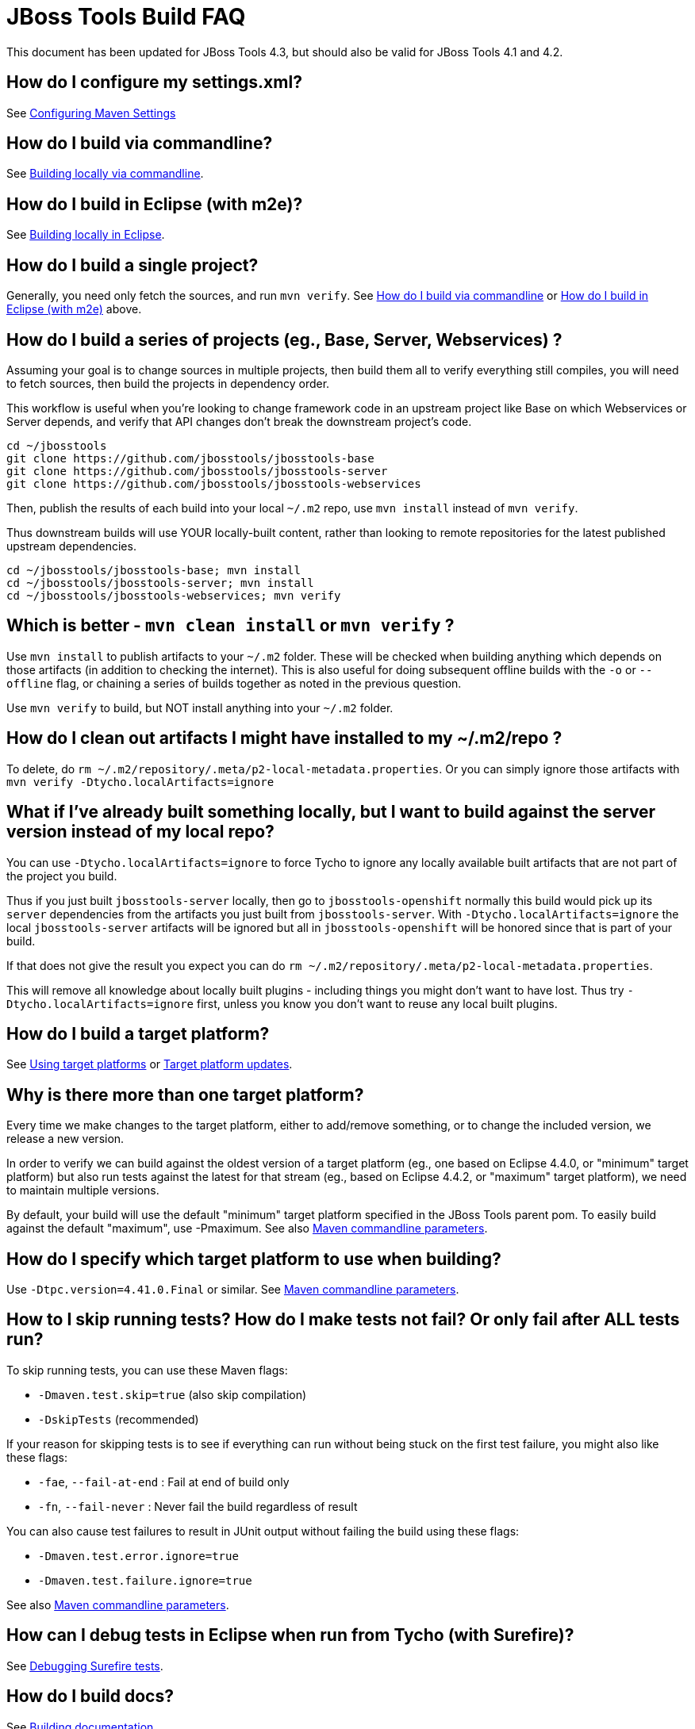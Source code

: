 # JBoss Tools Build FAQ

This document has been updated for JBoss Tools 4.3, but should also be valid for JBoss Tools 4.1 and 4.2.


## How do I configure my settings.xml?

See link:building/setup_development_environment.adoc#maven-settings[Configuring Maven Settings]


##  How do I build via commandline?

See link:build_from_commandline.adoc[Building locally via commandline].

## How do I build in Eclipse (with m2e)?

See link:build_from_eclipse.adoc[Building locally in Eclipse].

## How do I build a single project?

Generally, you need only fetch the sources, and run `mvn verify`. See <<how-do-I-build-via-commandline,How do I build via commandline>> or <<how-do-I-build-in-eclipse-with-m2e,How do I build in Eclipse (with m2e)>> above.

## How do I build a series of projects (eg., Base, Server, Webservices) ?

Assuming your goal is to change sources in multiple projects, then build them all to verify everything still compiles, you will need to fetch sources, then build the projects in dependency order.

This workflow is useful when you're looking to change framework code in an upstream project like Base on which Webservices or Server depends, and verify that API changes don't break the downstream project's code.

```bash
cd ~/jbosstools
git clone https://github.com/jbosstools/jbosstools-base
git clone https://github.com/jbosstools/jbosstools-server
git clone https://github.com/jbosstools/jbosstools-webservices
```

Then, publish the results of each build into your local `~/.m2` repo, use `mvn install` instead of `mvn verify`.

Thus downstream builds will use YOUR locally-built content, rather than looking to remote repositories for the latest published upstream dependencies.

```bash
cd ~/jbosstools/jbosstools-base; mvn install
cd ~/jbosstools/jbosstools-server; mvn install
cd ~/jbosstools/jbosstools-webservices; mvn verify
```

## Which is better - `mvn clean install` or `mvn verify` ?

Use `mvn install` to publish artifacts to your `~/.m2` folder. These will be checked when building anything which depends on those artifacts (in addition to checking the internet). This is also useful for doing subsequent offline builds with the `-o` or `--offline` flag, or chaining a series of builds together as noted in the previous question.

Use `mvn verify` to build, but NOT install anything into your `~/.m2` folder.

## How do I clean out artifacts I might have installed to my ~/.m2/repo ?

To delete, do `rm ~/.m2/repository/.meta/p2-local-metadata.properties`. Or you can simply ignore those artifacts with `mvn verify -Dtycho.localArtifacts=ignore`

## What if I've already built something locally, but I want to build against the server version instead of my local repo?

You can use `-Dtycho.localArtifacts=ignore` to force Tycho to ignore any locally available built artifacts that are not part of the project you build.

Thus if you just built `jbosstools-server` locally, then go to `jbosstools-openshift` normally this build would pick up its `server` dependencies from the artifacts you just built from `jbosstools-server`.
With `-Dtycho.localArtifacts=ignore` the local `jbosstools-server` artifacts will be ignored but all in `jbosstools-openshift` will be honored since that is part of your build.

If that does not give the result you expect you can do `rm ~/.m2/repository/.meta/p2-local-metadata.properties`.

This will remove all knowledge about locally built plugins - including things you might don't want to have lost.
Thus try `-Dtycho.localArtifacts=ignore` first, unless you know you don't want to reuse any local built plugins.

## How do I build a target platform?

See link:target_platforms/target_platforms_for_consumers.adoc[Using target platforms] or 
link:target_platforms/target_platforms_updates.adoc[Target platform updates].

## Why is there more than one target platform?

Every time we make changes to the target platform, either to add/remove something, or to change the included version, we release a new version.

In order to verify we can build against the oldest version of a target platform (eg., one based on Eclipse 4.4.0, or "minimum" target platform) but also run tests against the latest for that stream (eg., based on Eclipse 4.4.2, or "maximum" target platform), we need to maintain multiple versions.

By default, your build will use the default "minimum" target platform specified in the JBoss Tools parent pom. To easily build against the default "maximum", use -Pmaximum. See also link:build_options.adoc[Maven commandline parameters].

## How do I specify which target platform to use when building?

Use `-Dtpc.version=4.41.0.Final` or similar. See link:build_options.adoc[Maven commandline parameters].

## How to I skip running tests? How do I make tests not fail? Or only fail after ALL tests run?

To skip running tests, you can use these Maven flags:

* `-Dmaven.test.skip=true` (also skip compilation)
* `-DskipTests` (recommended)

If your reason for skipping tests is to see if everything can run without being stuck on the first test failure, you might also like these flags:

* `-fae`, `--fail-at-end` : Fail at end of build only
* `-fn`, `--fail-never` : Never fail the build regardless of result

You can also cause test failures to result in JUnit output without failing the build using these flags:

* `-Dmaven.test.error.ignore=true`
* `-Dmaven.test.failure.ignore=true`

See also link:build_options.adoc[Maven commandline parameters].

## How can I debug tests in Eclipse when run from Tycho (with Surefire)?

See link:../debugging/debug_tycho_tests.adoc[Debugging Surefire tests].

## How do I build docs?

See link:build_documentation.adoc[Building documentation].

## What profiles do I need to build? What Maven properties are useful when building?

Most of the time, you don't need any profiles or -D properties. Here are some profiles and properties you might want to use in special cases.

* `-Pmaximum` : selects the default maximum target platform version instead of the default minimum one. Useful when running tests to verify that your code works against a newer target platform (eg., Eclipse 4.4.2 instead of 4.4.0)
* `-Dtpc.version` : allows you to pick a specific target platform version from those available in Nexus.

See also link:build_options.adoc[Maven commandline parameters].


## My build is failing due to OutOfMemory or PermGen issues! How do I give Maven more memory?

To configure the amount of memory used by Maven, you can define MVN_OPTS as follows, either in the mvn / mvn.bat script you use to run Maven, or set as global environment variables. Here's how to do so for Fedora, Ubuntu, Windows, OSX.

```bash
set MAVEN_OPTS=-Xms512m -Xmx1024m -XX:PermSize=128m -XX:MaxPermSize=256m
```

Note: support for `-XX:PermSize` and `-XX:MaxPermSize` was removed in JDK 8.0, as the flags are no longer necessary. See link:http://stackoverflow.com/questions/18339707/permgen-elimination-in-jdk-8[here] for more information. 


## How do I see what's happening on a remote slave running Xvfb?

First, you will need VPN access.

Then, look in the build log for 2 lines like these - you need to determine the slave name, screen number (probably 0), and framebuffer directory (a path ending in xvfb):

        Building remotely on ${SLAVE_NAME} in workspace /mnt/hudson/workspace/${JOB_NAME}
        Xvfb starting$ Xvfb :1 -screen ${SCREEN_NUM} 1024x768x24 -fbdir ${FBDIR}

Get the Xvfb_screen0 file from the remote server. If necessary, you might have to use the server's FQDN instead of the slave name that appears in the log:

        rsync -Pzrlt --rsh=ssh --protocol=28 ${USER}@${SLAVE_NAME}:${FBDIR}/Xvfb_screen${SCREEN_NUM} /tmp/

View the screen w/ xwud:

        xwud /tmp/Xvfb_screen${SCREEN_NUM}

## How do I see what's happening on a remote slave running Xvnc?

First, you will need VPN access.

Then, look in the build log for a line near the top like this:

        Starting xvnc
        ...
        New 'vmg18....redhat.com:13 (hudson)' desktop is vmg18....redhat.com:13

Next, using vinagre or any VNC client, connect to the server:

       vinagre vmg18....redhat.com:5913


## My build is failing due to UnsatisfiedLinkError or a missing .so file! 

If you're seeing an error like this:

```bash
java.lang.UnsatisfiedLinkError: Could not load SWT library. Reasons: 
 /home/rob/code/jbtools/github/jbosstools-server/archives/tests/org.jboss.ide.eclipse.archives.test/target/work/configuration/org.eclipse.osgi/136/0/.cp/libswt-pi-gtk-4509.so: libgtk-x11-2.0.so.0: cannot open shared object file: No such file or directory
```

When running a 64-bit OS, you need to install BOTH the 32- and 64-bit version of GTK2.

Thus, as root:

```bash
yum provides "*/libgtk-x11-2.0.so.0*"
# should get something like gtk2-2.24.24-2.fc20.x86_64
# but you need the .i686 version too
yum install gtk2.i686

```

